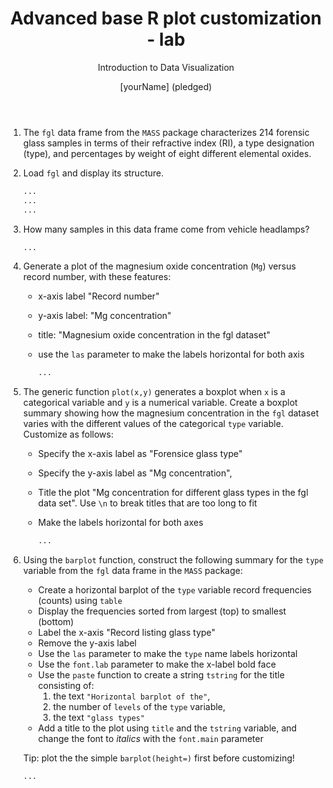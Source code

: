 #+TITLE:  Advanced base R plot customization - lab
#+AUTHOR: [yourName] (pledged)
#+Subtitle: Introduction to Data Visualization
#+STARTUP: hideblocks overview indent inlineimages
#+PROPERTY: header-args:R :exports both :results output :session *R*

1) The ~fgl~ data frame from the ~MASS~ package characterizes 214 forensic
   glass samples in terms of their refractive index (RI), a type
   designation (type), and percentages by weight of eight different
   elemental oxides.

2) Load ~fgl~ and display its structure.
   #+begin_src R
     ...
     ...
     ...
   #+end_src

3) How many samples in this data frame come from vehicle headlamps?
   #+begin_src R
     ...
   #+end_src

4) Generate a plot of the magnesium oxide concentration (~Mg~) versus
   record number, with these features:
   - x-axis label "Record number"
   - y-axis label: "Mg concentration"
   - title: "Magnesium oxide concentration in the fgl dataset"
   - use the ~las~ parameter to make the labels horizontal for both axis

   #+begin_src R :results graphics file :file fgl1.png
     ...
   #+end_src

5) The generic function ~plot(x,y)~ generates a boxplot when ~x~ is a
   categorical variable and ~y~ is a numerical variable. Create a
   boxplot summary showing how the magnesium concentration in the ~fgl~
   dataset varies with the different values of the categorical ~type~
   variable. Customize as follows:
   - Specify the x-axis label as "Forensice glass type"
   - Specify the y-axis label as "Mg concentration",
   - Title the plot "Mg concentration for different glass types in the
     fgl data set". Use ~\n~ to break titles that are too long to fit
   - Make the labels horizontal for both axes

     #+begin_src R :results graphics file :file fgl2.png
       ...
     #+end_src

6) Using the ~barplot~ function, construct the following summary for the
   ~type~ variable from the ~fgl~ data frame in the ~MASS~ package:
   - Create a horizontal barplot of the ~type~ variable record
     frequencies (counts) using ~table~
   - Display the frequencies sorted from largest (top) to smallest
     (bottom)
   - Label the x-axis "Record listing glass type"
   - Remove the y-axis label
   - Use the ~las~ parameter to make the ~type~ name labels horizontal
   - Use the ~font.lab~ parameter to make the x-label bold face
   - Use the ~paste~ function to create a string ~tstring~ for the title
     consisting of:
     1) the text ~"Horizontal barplot of the"~,
     2) the number of ~levels~ of the ~type~ variable,
     3) the text ~"glass types"~
   - Add a title to the plot using ~title~ and the ~tstring~ variable, and
     change the font to /italics/ with the ~font.main~ parameter

   Tip: plot the the simple ~barplot(height=)~ first before customizing!

   #+begin_src R :results graphics file :file fgl3.png
     ...
   #+end_src
